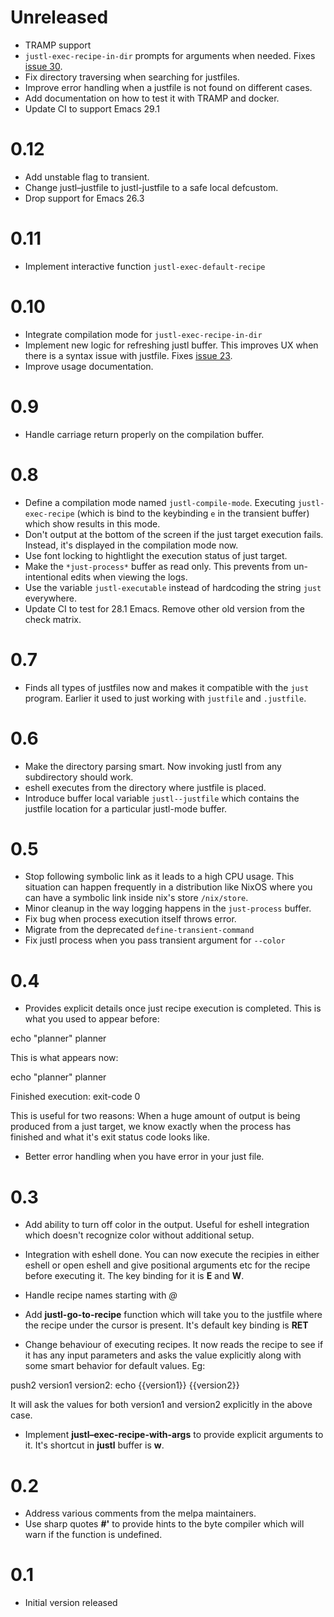 * Unreleased

- TRAMP support
- ~justl-exec-recipe-in-dir~ prompts for arguments when needed. Fixes
  [[https://github.com/psibi/justl.el/issues/30][issue 30]].
- Fix directory traversing when searching for justfiles.
- Improve error handling when a justfile is not found on different
  cases.
- Add documentation on how to test it with TRAMP and docker.
- Update CI to support Emacs 29.1

* 0.12

- Add unstable flag to transient.
- Change justl--justfile to justl-justfile to a safe local defcustom.
- Drop support for Emacs 26.3

* 0.11

- Implement interactive function ~justl-exec-default-recipe~

* 0.10

- Integrate compilation mode for ~justl-exec-recipe-in-dir~
- Implement new logic for refreshing justl buffer. This improves UX
  when there is a syntax issue with justfile. Fixes [[https://github.com/psibi/justl.el/issues/23][issue 23]].
- Improve usage documentation.

* 0.9

- Handle carriage return properly on the compilation buffer.

* 0.8

- Define a compilation mode named ~justl-compile-mode~. Executing
  ~justl-exec-recipe~ (which is bind to the keybinding ~e~ in the
  transient buffer) which show results in this mode.
- Don't output at the bottom of the screen if the just target
  execution fails. Instead, it's displayed in the compilation mode
  now.
- Use font locking to hightlight the execution status of just target.
- Make the ~*just-process*~ buffer as read only. This prevents from
  un-intentional edits when viewing the logs.
- Use the variable ~justl-executable~ instead of hardcoding the string
  ~just~ everywhere.
- Update CI to test for 28.1 Emacs. Remove other old version from the
  check matrix.

* 0.7

- Finds all types of justfiles now and makes it compatible with the
  ~just~ program. Earlier it used to just working with ~justfile~ and
  ~.justfile~.

* 0.6

- Make the directory parsing smart. Now invoking justl from any
  subdirectory should work.
- eshell executes from the directory where justfile is placed.
- Introduce buffer local variable ~justl--justfile~ which contains
  the justfile location for a particular justl-mode buffer.

* 0.5

- Stop following symbolic link as it leads to a high CPU usage. This
  situation can happen frequently in a distribution like NixOS where
  you can have a symbolic link inside nix's store ~/nix/store~.
- Minor cleanup in the way logging happens in the ~just-process~
  buffer.
- Fix bug when process execution itself throws error.
- Migrate from the deprecated ~define-transient-command~
- Fix justl process when you pass transient argument for ~--color~

* 0.4

- Provides explicit details once just recipe execution is
  completed. This is what you used to appear before:

#+begin_example sh
echo "planner"
planner
#+end_example

This is what appears now:

#+begin_example sh
echo "planner"
planner

Finished execution: exit-code 0
#+end_example

This is useful for two reasons: When a huge amount of output is being
produced from a just target, we know exactly when the process has
finished and what it's exit status code looks like.

- Better error handling when you have error in your just file.

* 0.3

- Add ability to turn off color in the output. Useful for eshell
  integration which doesn't recognize color without additional setup.

- Integration with eshell done. You can now execute the recipies in
  either eshell or open eshell and give positional arguments etc for
  the recipe before executing it. The key binding for it is *E* and
  *W*.

- Handle recipe names starting with /@/

- Add *justl-go-to-recipe* function which will take you to the
  justfile where the recipe under the cursor is present. It's default
  key binding is *RET*

- Change behaviour of executing recipes. It now reads the recipe to
  see if it has any input parameters and asks the value explicitly
  along with some smart behavior for default values. Eg:

#+begin_example just
push2 version1 version2:
    echo {{version1}} {{version2}}
#+end_example

It will ask the values for both version1 and version2 explicitly in
the above case.

- Implement *justl--exec-recipe-with-args* to provide explicit
  arguments to it. It's shortcut in *justl* buffer is *w*.

* 0.2

- Address various comments from the melpa maintainers.
- Use sharp quotes *#'* to provide hints to the byte compiler which
  will warn if the function is undefined.

* 0.1

- Initial version released
